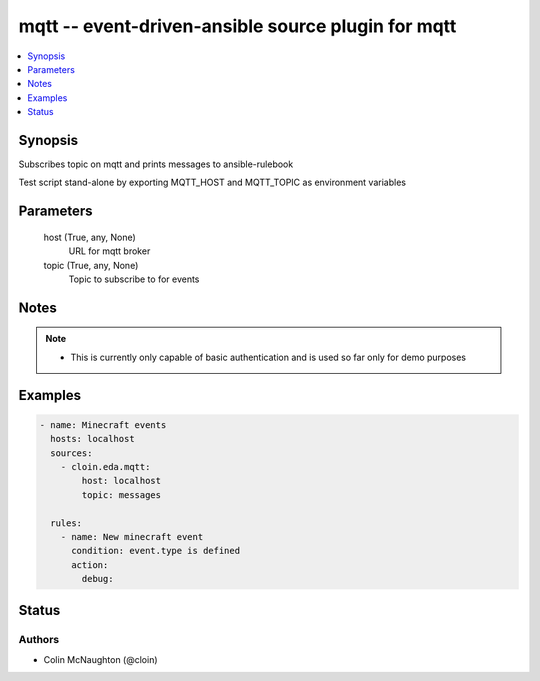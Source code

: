 .. _mqtt_module:


mqtt -- event-driven-ansible source plugin for mqtt
===================================================

.. contents::
   :local:
   :depth: 1


Synopsis
--------

Subscribes topic on mqtt and prints messages to ansible-rulebook

Test script stand-alone by exporting MQTT_HOST and MQTT_TOPIC as environment variables






Parameters
----------

  host (True, any, None)
    URL for mqtt broker


  topic (True, any, None)
    Topic to subscribe to for events





Notes
-----

.. note::
   - This is currently only capable of basic authentication and is used so far only for demo purposes




Examples
--------

.. code-block:: yaml+jinja

    
        - name: Minecraft events
          hosts: localhost
          sources:
            - cloin.eda.mqtt:
                host: localhost
                topic: messages

          rules:
            - name: New minecraft event
              condition: event.type is defined
              action:
                debug:





Status
------





Authors
~~~~~~~

- Colin McNaughton (@cloin)

